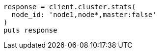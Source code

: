 [source, ruby]
----
response = client.cluster.stats(
  node_id: 'node1,node*,master:false'
)
puts response
----
